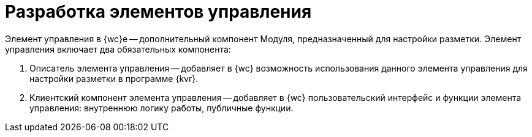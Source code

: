 = Разработка элементов управления

Элемент управления в {wc}е -- дополнительный компонент Модуля, предназначенный для настройки разметки. Элемент управления включает два обязательных компонента:

. Описатель элемента управления -- добавляет в {wc} возможность использования данного элемента управления для настройки разметки в программе {kvr}.
. Клиентский компонент элемента управления -- добавляет в {wc} пользовательский интерфейс и функции элемента управления: внутреннюю логику работы, публичные функции.